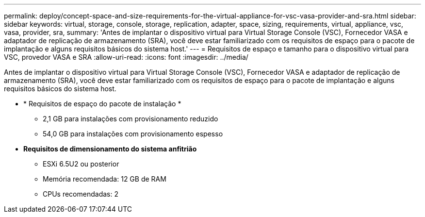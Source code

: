 ---
permalink: deploy/concept-space-and-size-requirements-for-the-virtual-appliance-for-vsc-vasa-provider-and-sra.html 
sidebar: sidebar 
keywords: virtual, storage, console, storage, replication, adapter, space, sizing, requirements, virtual, appliance, vsc, vasa, provider, sra, 
summary: 'Antes de implantar o dispositivo virtual para Virtual Storage Console (VSC), Fornecedor VASA e adaptador de replicação de armazenamento (SRA), você deve estar familiarizado com os requisitos de espaço para o pacote de implantação e alguns requisitos básicos do sistema host.' 
---
= Requisitos de espaço e tamanho para o dispositivo virtual para VSC, provedor VASA e SRA
:allow-uri-read: 
:icons: font
:imagesdir: ../media/


[role="lead"]
Antes de implantar o dispositivo virtual para Virtual Storage Console (VSC), Fornecedor VASA e adaptador de replicação de armazenamento (SRA), você deve estar familiarizado com os requisitos de espaço para o pacote de implantação e alguns requisitos básicos do sistema host.

* * Requisitos de espaço do pacote de instalação *
+
** 2,1 GB para instalações com provisionamento reduzido
** 54,0 GB para instalações com provisionamento espesso


* *Requisitos de dimensionamento do sistema anfitrião*
+
** ESXi 6.5U2 ou posterior
** Memória recomendada: 12 GB de RAM
** CPUs recomendadas: 2



